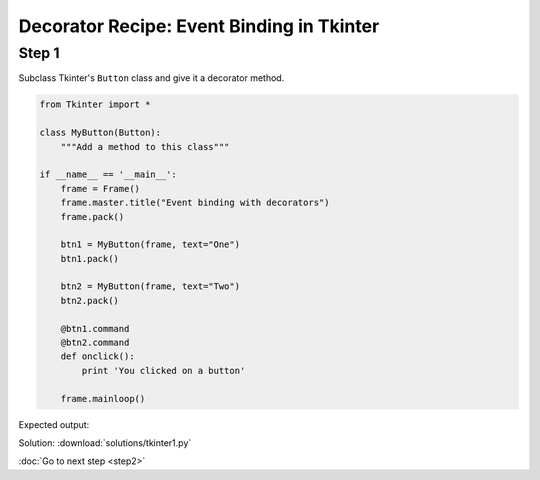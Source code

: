 Decorator Recipe: Event Binding in Tkinter
==========================================

Step 1
------
Subclass Tkinter's ``Button`` class and give it a decorator method.

.. sourcecode:: python

    from Tkinter import *

    class MyButton(Button):
        """Add a method to this class"""

    if __name__ == '__main__':
        frame = Frame()
        frame.master.title("Event binding with decorators")
        frame.pack()

        btn1 = MyButton(frame, text="One")
        btn1.pack()

        btn2 = MyButton(frame, text="Two")
        btn2.pack()

        @btn1.command
        @btn2.command
        def onclick():
            print 'You clicked on a button'

        frame.mainloop()

Expected output:

.. image:: tkinter-screenshot.png


.. hintlist::

  #. Step 0 of this recipe is a big hint by itself.
  #. The name of the method is ``command``, and it needs to accept one parameter.
  #. You need to write at least two lines of code inside ``command``.
  #. Don't forget the return value.

Solution: :download:`solutions/tkinter1.py`

:doc:`Go to next step <step2>`
